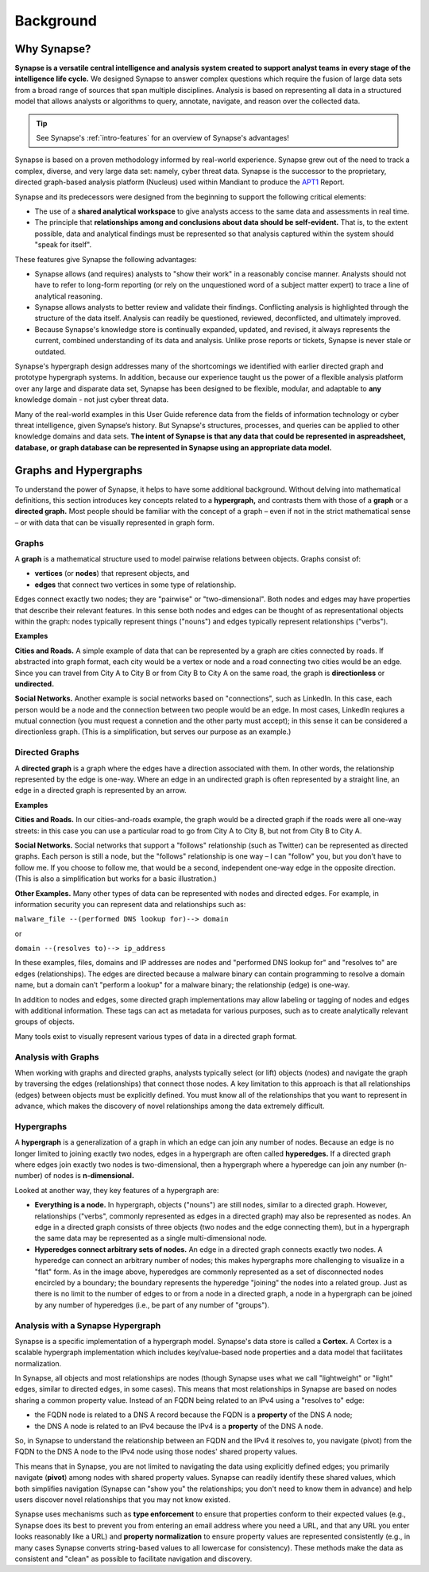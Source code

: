 .. highlight:: none

.. _userguide_bkd:

Background
##########

.. _bkd-why-synapse:

Why Synapse?
============

**Synapse is a versatile central intelligence and analysis system created to support analyst teams in every stage of the intelligence life cycle.**
We designed Synapse to answer complex questions which require the fusion of large data sets from a broad range of 
sources that span multiple disciplines. Analysis is based on representing all data in a structured model that allows
analysts or algorithms to query, annotate, navigate, and reason over the collected data.

.. TIP::
  
  See Synapse's :ref:`intro-features` for an overview of Synapse's advantages!

Synapse is based on a proven methodology informed by real-world experience. Synapse grew out of the need to
track a complex, diverse, and very large data set: namely, cyber threat data. Synapse is the successor to the
proprietary, directed graph-based analysis platform (Nucleus) used within Mandiant to produce the APT1_ Report.

Synapse and its predecessors were designed from the beginning to support the following critical elements:

- The use of a **shared analytical workspace** to give analysts access to the same data and assessments
  in real time.

- The principle that **relationships among and conclusions about data should be self-evident.** That is,
  to the extent possible, data and analytical findings must be represented so that analysis captured within
  the system should "speak for itself". 

These features give Synapse the following advantages:

- Synapse allows (and requires) analysts to "show their work" in a reasonably concise manner. Analysts should not
  have to refer to long-form reporting (or rely on the unquestioned word of a subject matter expert) to trace a
  line of analytical reasoning.

- Synapse allows analysts to better review and validate their findings. Conflicting analysis is highlighted through
  the structure of the data itself. Analysis can readily be questioned, reviewed, deconflicted, and ultimately improved.

- Because Synapse's knowledge store is continually expanded, updated, and revised, it always represents the
  current, combined understanding of its data and analysis. Unlike prose reports or tickets, Synapse is never stale
  or outdated.
  
Synapse's hypergraph design addresses many of the shortcomings we identified with earlier directed graph and prototype
hypergraph systems. In addition, because our experience taught us the power of a flexible analysis platform over
any large and disparate data set, Synapse has been designed to be flexible, modular, and adaptable to **any**
knowledge domain - not just cyber threat data.

Many of the real-world examples in this User Guide reference data from the fields of information technology or
cyber threat intelligence, given Synapse’s history. But Synapse's structures, processes, and queries can be applied
to other knowledge domains and data sets. **The intent of Synapse is that any data that could be represented in aspreadsheet, database, or graph database can be represented in Synapse using an appropriate data model.**

.. _bkd-graphs-hypergraphs:

Graphs and Hypergraphs
======================

To understand the power of Synapse, it helps to have some additional background. Without delving into
mathematical definitions, this section introduces key concepts related to a **hypergraph,** and contrasts them
with those of a **graph** or a **directed graph.** Most people should be familiar with the concept of a graph
– even if not in the strict mathematical sense – or with data that can be visually represented in graph form.

.. _bkd-graphs:

Graphs
------

A **graph** is a mathematical structure used to model pairwise relations between objects. Graphs consist of:

- **vertices** (or **nodes**) that represent objects, and
- **edges** that connect two vertices in some type of relationship.

|graph|

Edges connect exactly two nodes; they are "pairwise" or "two-dimensional". Both nodes and edges may have properties
that describe their relevant features. In this sense both nodes and edges can be thought of as representational
objects within the graph: nodes typically represent things ("nouns") and edges typically represent relationships
("verbs").

**Examples**

**Cities and Roads.** A simple example of data that can be represented by a graph are cities connected by
roads. If abstracted into graph format, each city would be a vertex or node and a road connecting two cities
would be an edge. Since you can travel from City A to City B or from City B to City A on the same road, the
graph is **directionless** or **undirected.**

**Social Networks.** Another example is social networks based on "connections", such as LinkedIn. In this case,
each person would be a node and the connection between two people would be an edge. In most cases, LinkedIn
reqiures a mutual connection (you must request a connetion and the other party must accept); in this sense it can
be considered a directionless graph. (This is a simplification, but serves our purpose as an example.)

.. _bkd-directed-graphs:

Directed Graphs
---------------

A **directed graph** is a graph where the edges have a direction associated with them. In other words, the
relationship represented by the edge is one-way. Where an edge in an undirected graph is often represented by
a straight line, an edge in a directed graph is represented by an arrow.

|directedgraph|

**Examples**

**Cities and Roads.** In our cities-and-roads example, the graph would be a directed graph if the roads were
all one-way streets: in this case you can use a particular road to go from City A to City B, but not from City
B to City A.

**Social Networks.** Social networks that support a "follows" relationship (such as Twitter) can be represented
as directed graphs. Each person is still a node, but the "follows" relationship is one way – I can "follow" you,
but you don’t have to follow me. If you choose to follow me, that would be a second, independent one-way edge
in the opposite direction. (This is also a simplification but works for a basic illustration.)

**Other Examples.** Many other types of data can be represented with nodes and directed edges.  For example, in
information security you can represent data and relationships such as:

``malware_file --(performed DNS lookup for)--> domain``

or

``domain --(resolves to)--> ip_address``

In these examples, files, domains and IP addresses are nodes and "performed DNS lookup for" and "resolves to"
are edges (relationships). The edges are directed because a malware binary can contain programming to resolve
a domain name, but a domain can’t "perform a lookup" for a malware binary; the relationship (edge) is one-way.

In addition to nodes and edges, some directed graph implementations may allow labeling or tagging of nodes and
edges with additional information. These tags can act as metadata for various purposes, such as to create
analytically relevant groups of objects.

Many tools exist to visually represent various types of data in a directed graph format.

.. _bkd-graph-analysis:

Analysis with Graphs
--------------------

When working with graphs and directed graphs, analysts typically select (or lift) objects (nodes) and
navigate the graph by traversing the edges (relationships) that connect those nodes. A key limitation to
this approach is that all relationships (edges) between objects must be explicitly defined. You must know
all of the relationships that you want to represent in advance, which makes the discovery of novel relationships
among the data extremely difficult.

.. _bkd-hypergraphs:

Hypergraphs
-----------

A **hypergraph** is a generalization of a graph in which an edge can join any number of nodes. Because an edge
is no longer limited to joining exactly two nodes, edges in a hypergraph are often called **hyperedges.** If a
directed graph where edges join exactly two nodes is two-dimensional, then a hypergraph where a hyperedge can
join any number (n-number) of nodes is **n-dimensional.**

|hypergraph|

Looked at another way, they key features of a hypergraph are:

- **Everything is a node.** In hypergraph, objects ("nouns") are still nodes, similar to a directed graph.
  However, relationships ("verbs", commonly represented as edges in a directed graph) may also be represented
  as nodes. An edge in a directed graph consists of three objects (two nodes and the edge connecting them), but
  in a hypergraph the same data may be represented as a single multi-dimensional node.

- **Hyperedges connect arbitrary sets of nodes.** An edge in a directed graph connects exactly two nodes. A
  hyperedge can connect an arbitrary number of nodes; this makes hypergraphs more challenging to visualize in
  a "flat" form. As in the image above, hyperedges are commonly represented as a set of disconnected nodes
  encircled by a boundary; the boundary represents the hyperedge "joining" the nodes into a related group.
  Just as there is no limit to the number of edges to or from a node in a directed graph, a node in a hypergraph
  can be joined by any number of hyperedges (i.e., be part of any number of "groups").

.. _bkd-synapse-hypergraph:

Analysis with a Synapse Hypergraph
----------------------------------

Synapse is a specific implementation of a hypergraph model. Synapse's data store is called a **Cortex.** A Cortex
is a scalable hypergraph implementation which includes key/value-based node properties and a data model that
facilitates normalization.

In Synapse, all objects and most relationships are nodes (though Synapse uses what we call "lightweight" or "light"
edges, similar to directed edges, in some cases). This means that most relationships in Synapse are based on nodes
sharing a common property value. Instead of an FQDN being related to an IPv4 using a "resolves to" edge:

- the FQDN node is related to a DNS A record because the FQDN is a **property** of the DNS A node;
- the DNS A node is related to an IPv4 because the IPv4 is a **property** of the DNS A node.

So, in Synapse to understand the relationship between an FQDN and the IPv4 it resolves to, you navigate
(pivot) from the FQDN to the DNS A node to the IPv4 node using those nodes' shared property values.

This means that in Synapse, you are not limited to navigating the data using explicitly defined edges; you primarily
navigate (**pivot**) among nodes with shared property values. Synapse can readily identify these shared values, which both
simplifies navigation (Synapse can "show you" the relationships; you don't need to know them in advance) and
help users discover novel relationships that you may not know existed.

Synapse uses mechanisms such as **type enforcement** to ensure that properties conform to their expected values
(e.g., Synapse does its best to prevent you from entering an email address where you need a URL, and that any
URL you enter looks reasonably like a URL) and **property normalization** to ensure property values are represented
consistently (e.g., in many cases Synapse converts string-based values to all lowercase for consistency). These
methods make the data as consistent and "clean" as possible to facilitate navigation and discovery.

.. _APT1: https://www.mandiant.com/media/9941/download

.. |graph| image:: https://upload.wikimedia.org/wikipedia/commons/thumb/b/bc/Undirected_graph_no_background.svg/320px-Undirected_graph_no_background.svg.png 
.. |directedgraph| image:: https://upload.wikimedia.org/wikipedia/commons/thumb/3/39/Directed_acyclic_graph_3.svg/320px-Directed_acyclic_graph_3.svg.png
.. |hypergraph| image:: https://upload.wikimedia.org/wikipedia/commons/thumb/5/57/Hypergraph-wikipedia.svg/320px-Hypergraph-wikipedia.svg.png